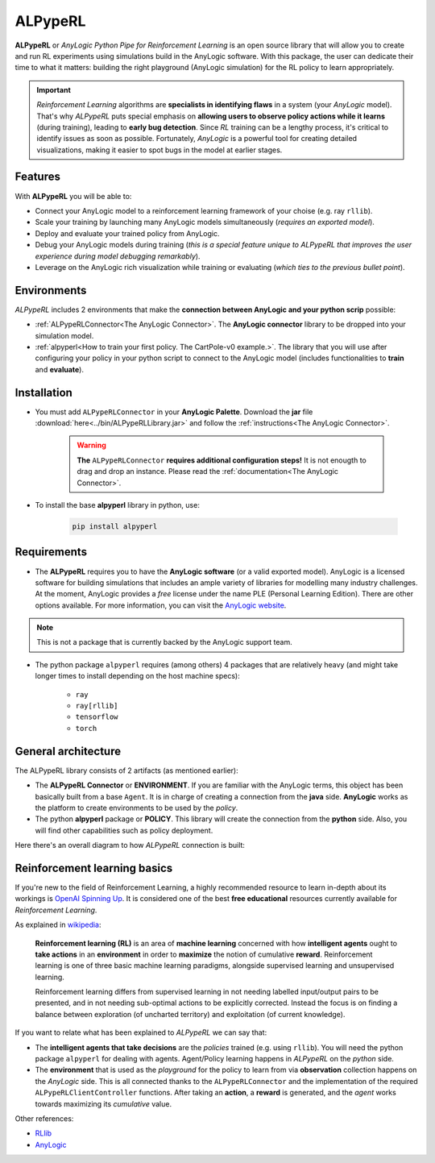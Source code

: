 ########
ALPypeRL
########

**ALPypeRL** or *AnyLogic Python Pipe for Reinforcement Learning* is an open source library that will allow you to create and run RL experiments using simulations build in the AnyLogic software. With this package, the user can dedicate their time to what it matters: building the right playground (AnyLogic simulation) for the RL policy to learn appropriately.

.. important::
    *Reinforcement Learning* algorithms are **specialists in identifying flaws** in a system (your *AnyLogic* model). That's why *ALPypeRL* puts special emphasis on **allowing users to observe policy actions while it learns** (during training), leading to **early bug detection**. Since *RL* training can be a lengthy process, it's critical to identify issues as soon as possible. Fortunately, *AnyLogic* is a powerful tool for creating detailed visualizations, making it easier to spot bugs in the model at earlier stages.

***********
Features
***********
With **ALPypeRL** you will be able to:

* Connect your AnyLogic model to a reinforcement learning framework of your choise (e.g. ray ``rllib``).
* Scale your training by launching many AnyLogic models simultaneously (*requires an exported model*).
* Deploy and evaluate your trained policy from AnyLogic.
* Debug your AnyLogic models during training (*this is a special feature unique to ALPypeRL that improves the user experience during model debugging remarkably*).
* Leverage on the AnyLogic rich visualization while training or evaluating (*which ties to the previous bullet point*).


************
Environments
************

*ALPypeRL* includes 2 environments that make the **connection between AnyLogic and your python scrip** possible:

* :ref:`ALPypeRLConnector<The AnyLogic Connector>`. The **AnyLogic connector** library to be dropped into your simulation model.
* :ref:`alpyperl<How to train your first policy. The CartPole-v0 example.>`. The library that you will use after configuring your policy in your python script to connect to the AnyLogic model (includes functionalities to **train** and **evaluate**). 

************
Installation
************

* You must add ``ALPypeRLConnector`` in your **AnyLogic Palette**. Download the **jar** file :download:`here<../bin/ALPypeRLLibrary.jar>` and follow the :ref:`instructions<The AnyLogic Connector>`.

    .. image:: images/alpyperl_library.png
        :alt: ALPypeRL Library


    .. warning::
        **The** ``ALPypeRLConnector`` **requires additional configuration steps!** It is not enougth to drag and drop an instance. Please read the :ref:`documentation<The AnyLogic Connector>`.

* To install the base **alpyperl** library in python, use:

    .. code-block:: console
        
        pip install alpyperl

************
Requirements
************

* The **ALPypeRL** requires you to have the **AnyLogic software** (or a valid exported model). AnyLogic is a licensed software for building simulations that includes an ample variety of libraries for modelling many industry challenges. At the moment, AnyLogic provides a *free* license under the name PLE (Personal Learning Edition). There are other options available. For more information, you can visit the `AnyLogic website <https://www.anylogic.com/>`_.

.. note::
    This is not a package that is currently backed by the AnyLogic support team.

* The python package ``alpyperl`` requires (among others) 4 packages that are relatively heavy (and might take longer times to install depending on the host machine specs):

    * ``ray``
    * ``ray[rllib]``
    * ``tensorflow``
    * ``torch``

********************
General architecture
********************

The ALPypeRL library consists of 2 artifacts (as mentioned earlier):

* The **ALPypeRL Connector** or **ENVIRONMENT**. If you are familiar with the AnyLogic terms, this object has been basically built from a base ``Agent``. It is in charge of creating a connection from the **java** side. **AnyLogic** works as the platform to create environments to be used by the *policy*.
  
* The python **alpyperl** package or **POLICY**. This library will create the connection from the **python** side. Also, you will find other capabilities such as policy deployment.

Here there's an overall diagram to how *ALPypeRL* connection is built:

.. image:: images/alpyperl_diagram.jpg
    :alt: ALPypeRL diagram

******************************
Reinforcement learning basics
******************************

If you're new to the field of Reinforcement Learning, a highly recommended resource to learn in-depth about its workings is `OpenAI Spinning Up <https://spinningup.openai.com/en/latest/>`_. It is considered one of the best **free educational** resources currently available for *Reinforcement Learning*.

As explained in `wikipedia <https://en.wikipedia.org/wiki/Reinforcement_learning>`_:

..

    **Reinforcement learning (RL)** is an area of **machine learning** concerned with how **intelligent agents** ought to **take actions** in an **environment** in order to **maximize** the notion of cumulative **reward**. Reinforcement learning is one of three basic machine learning paradigms, alongside supervised learning and unsupervised learning.

    Reinforcement learning differs from supervised learning in not needing labelled input/output pairs to be presented, and in not needing sub-optimal actions to be explicitly corrected. Instead the focus is on finding a balance between exploration (of uncharted territory) and exploitation (of current knowledge).


.. image:: images/rl_diagram.svg
    :alt: RL diagram from wikipedia
    :align: center

If you want to relate what has been explained to *ALPypeRL* we can say that:

* The **intelligent agents that take decisions** are the *policies* trained (e.g. using ``rllib``). You will need the python package ``alpyperl`` for dealing with agents. Agent/Policy learning happens in *ALPypeRL* on the *python* side.

* The **environment** that is used as the *playground* for the policy to learn from via **observation** collection happens on the *AnyLogic* side. This is all connected thanks to the ``ALPypeRLConnector`` and the implementation of the required ``ALPypeRLClientController`` functions. After taking an **action**, a **reward** is generated, and the *agent* works towards maximizing its *cumulative* value.

Other references:

* `RLlib <https://docs.ray.io/en/master/rllib/core-concepts.html>`_
* `AnyLogic <https://www.anylogic.com/features/artificial-intelligence/>`_




